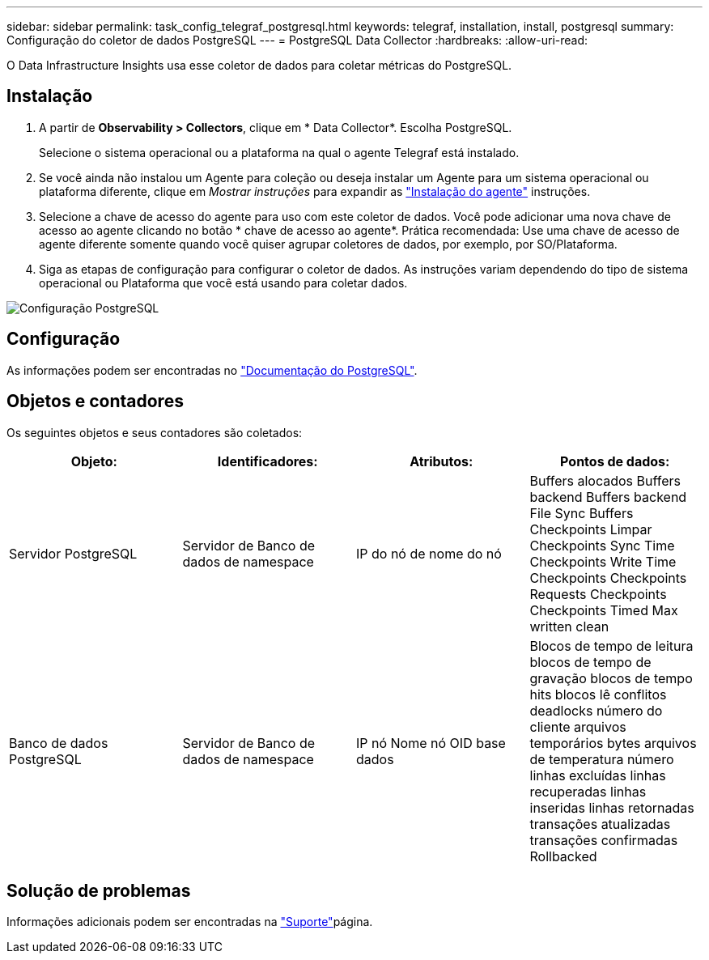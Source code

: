 ---
sidebar: sidebar 
permalink: task_config_telegraf_postgresql.html 
keywords: telegraf, installation, install, postgresql 
summary: Configuração do coletor de dados PostgreSQL 
---
= PostgreSQL Data Collector
:hardbreaks:
:allow-uri-read: 


[role="lead"]
O Data Infrastructure Insights usa esse coletor de dados para coletar métricas do PostgreSQL.



== Instalação

. A partir de *Observability > Collectors*, clique em * Data Collector*. Escolha PostgreSQL.
+
Selecione o sistema operacional ou a plataforma na qual o agente Telegraf está instalado.

. Se você ainda não instalou um Agente para coleção ou deseja instalar um Agente para um sistema operacional ou plataforma diferente, clique em _Mostrar instruções_ para expandir as link:task_config_telegraf_agent.html["Instalação do agente"] instruções.
. Selecione a chave de acesso do agente para uso com este coletor de dados. Você pode adicionar uma nova chave de acesso ao agente clicando no botão * chave de acesso ao agente*. Prática recomendada: Use uma chave de acesso de agente diferente somente quando você quiser agrupar coletores de dados, por exemplo, por SO/Plataforma.
. Siga as etapas de configuração para configurar o coletor de dados. As instruções variam dependendo do tipo de sistema operacional ou Plataforma que você está usando para coletar dados.


image:PostgreSQLDCConfigLinux.png["Configuração PostgreSQL"]



== Configuração

As informações podem ser encontradas no link:https://www.postgresql.org/docs/["Documentação do PostgreSQL"].



== Objetos e contadores

Os seguintes objetos e seus contadores são coletados:

[cols="<.<,<.<,<.<,<.<"]
|===
| Objeto: | Identificadores: | Atributos: | Pontos de dados: 


| Servidor PostgreSQL | Servidor de Banco de dados de namespace | IP do nó de nome do nó | Buffers alocados Buffers backend Buffers backend File Sync Buffers Checkpoints Limpar Checkpoints Sync Time Checkpoints Write Time Checkpoints Checkpoints Requests Checkpoints Checkpoints Timed Max written clean 


| Banco de dados PostgreSQL | Servidor de Banco de dados de namespace | IP nó Nome nó OID base dados | Blocos de tempo de leitura blocos de tempo de gravação blocos de tempo hits blocos lê conflitos deadlocks número do cliente arquivos temporários bytes arquivos de temperatura número linhas excluídas linhas recuperadas linhas inseridas linhas retornadas transações atualizadas transações confirmadas Rollbacked 
|===


== Solução de problemas

Informações adicionais podem ser encontradas na link:concept_requesting_support.html["Suporte"]página.
